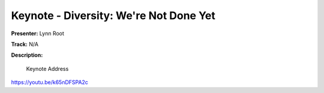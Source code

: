 =======================================
Keynote - Diversity: We're Not Done Yet
=======================================

**Presenter:** Lynn Root

**Track:** N/A

**Description:**

    Keynote Address

https://youtu.be/k65nDFSPA2c
